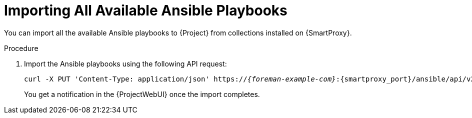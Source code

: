 
[id="importing-all-available-ansible-playbooks_{context}"]
= Importing All Available Ansible Playbooks

You can import all the available Ansible playbooks to {Project} from collections installed on {SmartProxy}.

.Procedure
. Import the Ansible playbooks using the following API request:
+
[options="nowrap", subs="+quotes,verbatim,attributes"]
----
curl -X PUT 'Content-Type: application/json' https://_{foreman-example-com}_:{smartproxy_port}/ansible/api/v2/ansible_playbooks/sync?proxy_id=_proxy_id_number_ | json_pp
----
You get a notification in the {ProjectWebUI} once the import completes.
